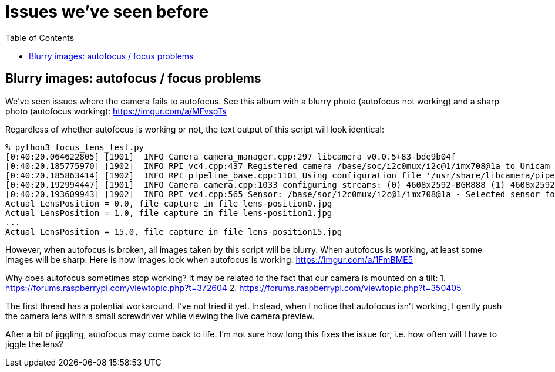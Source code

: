 # Issues we've seen before
:toc:
:toclevels: 5

## Blurry images: autofocus / focus problems
We've seen issues where the camera fails to autofocus. See this album with a blurry photo (autofocus not working) and a sharp photo (autofocus working): https://imgur.com/a/MFvspTs

Regardless of whether autofocus is working or not, the text output of this script will look identical:

....
% python3 focus_lens_test.py
[0:40:20.064622805] [1901]  INFO Camera camera_manager.cpp:297 libcamera v0.0.5+83-bde9b04f
[0:40:20.185775970] [1902]  INFO RPI vc4.cpp:437 Registered camera /base/soc/i2c0mux/i2c@1/imx708@1a to Unicam device /dev/media4 and ISP device /dev/media2
[0:40:20.185863414] [1902]  INFO RPI pipeline_base.cpp:1101 Using configuration file '/usr/share/libcamera/pipeline/rpi/vc4/rpi_apps.yaml'
[0:40:20.192994447] [1901]  INFO Camera camera.cpp:1033 configuring streams: (0) 4608x2592-BGR888 (1) 4608x2592-SBGGR10_CSI2P
[0:40:20.193609943] [1902]  INFO RPI vc4.cpp:565 Sensor: /base/soc/i2c0mux/i2c@1/imx708@1a - Selected sensor format: 4608x2592-SBGGR10_1X10 - Selected unicam format: 4608x2592-pBAA
Actual LensPosition = 0.0, file capture in file lens-position0.jpg
Actual LensPosition = 1.0, file capture in file lens-position1.jpg
...
Actual LensPosition = 15.0, file capture in file lens-position15.jpg
....

However, when autofocus is broken, all images taken by this script will be blurry. When autofocus is working, at least some images will be sharp. Here is how images look when autofocus is working: https://imgur.com/a/1FmBME5

Why does autofocus sometimes stop working? It may be related to the fact that our camera is mounted on a tilt:
1. https://forums.raspberrypi.com/viewtopic.php?t=372604
2. https://forums.raspberrypi.com/viewtopic.php?t=350405

The first thread has a potential workaround. I've not tried it yet. Instead, when I notice that autofocus isn't working, I gently push the camera lens with a small screwdriver while viewing the live camera preview.

After a bit of jiggling, autofocus may come back to life. I'm not sure how long this fixes the issue for, i.e. how often will I have to jiggle the lens?
